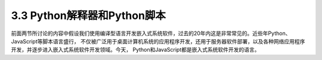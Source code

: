================================
3.3 Python解释器和Python脚本
================================

前面两节所讨论的内容中假设我们使用编译型语言开发嵌入式系统软件，过去的20年内这是非常常见的。近些年Python、JavaScript等脚本语言盛行，
不仅被广泛用于桌面计算机系统的应用程序开发，还用于服务器软件部署，以及各种网络应用程序开发，并逐步进入嵌入式系统软件开发领域。今天，
Python和JavaScript都是嵌入式系统软件开发的语言。









